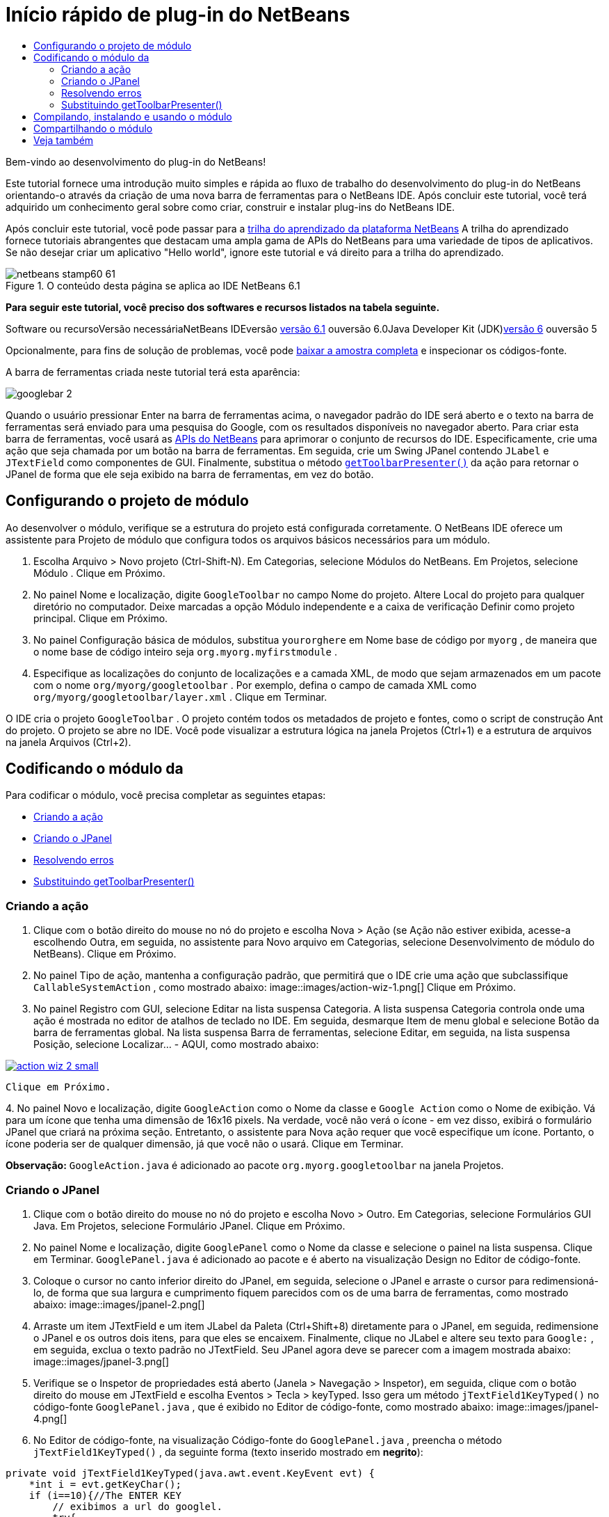 // 
//     Licensed to the Apache Software Foundation (ASF) under one
//     or more contributor license agreements.  See the NOTICE file
//     distributed with this work for additional information
//     regarding copyright ownership.  The ASF licenses this file
//     to you under the Apache License, Version 2.0 (the
//     "License"); you may not use this file except in compliance
//     with the License.  You may obtain a copy of the License at
// 
//       http://www.apache.org/licenses/LICENSE-2.0
// 
//     Unless required by applicable law or agreed to in writing,
//     software distributed under the License is distributed on an
//     "AS IS" BASIS, WITHOUT WARRANTIES OR CONDITIONS OF ANY
//     KIND, either express or implied.  See the License for the
//     specific language governing permissions and limitations
//     under the License.
//

= Início rápido de plug-in do NetBeans
:jbake-type: platform-tutorial
:jbake-tags: tutorials 
:jbake-status: published
:syntax: true
:source-highlighter: pygments
:toc: left
:toc-title:
:icons: font
:experimental:
:description: Início rápido de plug-in do NetBeans - Apache NetBeans
:keywords: Apache NetBeans Platform, Platform Tutorials, Início rápido de plug-in do NetBeans

Bem-vindo ao desenvolvimento do plug-in do NetBeans!

Este tutorial fornece uma introdução muito simples e rápida ao fluxo de trabalho do desenvolvimento do plug-in do NetBeans orientando-o através da criação de uma nova barra de ferramentas para o NetBeans IDE. Após concluir este tutorial, você terá adquirido um conhecimento geral sobre como criar, construir e instalar plug-ins do NetBeans IDE.

Após concluir este tutorial, você pode passar para a link:https://netbeans.org/kb/trails/platform.html[+trilha do aprendizado da plataforma NetBeans+] A trilha do aprendizado fornece tutoriais abrangentes que destacam uma ampla gama de APIs do NetBeans para uma variedade de tipos de aplicativos. Se não desejar criar um aplicativo "Hello world", ignore este tutorial e vá direito para a trilha do aprendizado.


image::images/netbeans-stamp60-61.gif[title="O conteúdo desta página se aplica ao IDE NetBeans 6.1"]


*Para seguir este tutorial, você preciso dos softwares e recursos listados na tabela seguinte.*

Software ou recursoVersão necessáriaNetBeans IDEversão link:http://download.netbeans.org/netbeans/6.1/final/[+versão 6.1+] ouversão 6.0Java Developer Kit (JDK)link:http://java.sun.com/javase/downloads/index.jsp[+versão 6+] ouversão 5

Opcionalmente, para fins de solução de problemas, você pode link:https://netbeans.org/files/documents/4/570/GoogleToolbar.zip[+baixar a amostra completa+] e inspecionar os códigos-fonte.

A barra de ferramentas criada neste tutorial terá esta aparência:

image::images/googlebar-2.png[]

Quando o usuário pressionar Enter na barra de ferramentas acima, o navegador padrão do IDE será aberto e o texto na barra de ferramentas será enviado para uma pesquisa do Google, com os resultados disponíveis no navegador aberto. Para criar esta barra de ferramentas, você usará as link:https://netbeans.org/download/dev/javadoc/[+APIs do NetBeans+] para aprimorar o conjunto de recursos do IDE. Especificamente, crie uma ação que seja chamada por um botão na barra de ferramentas. Em seguida, crie um Swing JPanel contendo  ``JLabel``  e  ``JTextField``  como componentes de GUI. Finalmente, substitua o método  ``link:https://netbeans.org/download/dev/javadoc/org-openide-util/org/openide/util/actions/CallableSystemAction.html#getToolbarPresenter()[+getToolbarPresenter()+]``  da ação para retornar o JPanel de forma que ele seja exibido na barra de ferramentas, em vez do botão.  


== Configurando o projeto de módulo

Ao desenvolver o módulo, verifique se a estrutura do projeto está configurada corretamente. O NetBeans IDE oferece um assistente para Projeto de módulo que configura todos os arquivos básicos necessários para um módulo.


[start=1]
1. Escolha Arquivo > Novo projeto (Ctrl-Shift-N). Em Categorias, selecione Módulos do NetBeans. Em Projetos, selecione Módulo . Clique em Próximo.

[start=2]
2. No painel Nome e localização, digite  ``GoogleToolbar``  no campo Nome do projeto. Altere Local do projeto para qualquer diretório no computador. Deixe marcadas a opção Módulo independente e a caixa de verificação Definir como projeto principal. Clique em Próximo.

[start=3]
3. No painel Configuração básica de módulos, substitua  ``yourorghere``  em Nome base de código por  ``myorg`` , de maneira que o nome base de código inteiro seja  ``org.myorg.myfirstmodule`` .

[start=4]
4. Especifique as localizações do conjunto de localizações e a camada XML, de modo que sejam armazenados em um pacote com o nome  ``org/myorg/googletoolbar`` . Por exemplo, defina o campo de camada XML como  ``org/myorg/googletoolbar/layer.xml`` . Clique em Terminar.

O IDE cria o projeto  ``GoogleToolbar`` . O projeto contém todos os metadados de projeto e fontes, como o script de construção Ant do projeto. O projeto se abre no IDE. Você pode visualizar a estrutura lógica na janela Projetos (Ctrl+1) e a estrutura de arquivos na janela Arquivos (Ctrl+2). 
 


== Codificando o módulo da

Para codificar o módulo, você precisa completar as seguintes etapas:

* <<creating-action,Criando a ação>>
* <<creating-panel,Criando o JPanel>>
* <<resolving-errors,Resolvendo erros>>
* <<overriding,Substituindo getToolbarPresenter()>>


=== Criando a ação


[start=1]
1. Clique com o botão direito do mouse no nó do projeto e escolha Nova > Ação (se Ação não estiver exibida, acesse-a escolhendo Outra, em seguida, no assistente para Novo arquivo em Categorias, selecione Desenvolvimento de módulo do NetBeans). Clique em Próximo.

[start=2]
2. No painel Tipo de ação, mantenha a configuração padrão, que permitirá que o IDE crie uma ação que subclassifique  ``CallableSystemAction`` , como mostrado abaixo: image::images/action-wiz-1.png[] Clique em Próximo.

[start=3]
3. No painel Registro com GUI, selecione Editar na lista suspensa Categoria. A lista suspensa Categoria controla onde uma ação é mostrada no editor de atalhos de teclado no IDE. Em seguida, desmarque Item de menu global e selecione Botão da barra de ferramentas global. Na lista suspensa Barra de ferramentas, selecione Editar, em seguida, na lista suspensa Posição, selecione Localizar... - AQUI, como mostrado abaixo: 
[.feature]
--
image::images/action-wiz-2-small.png[role="left", link="images/action-wiz-2.png"]
--
 Clique em Próximo.

[start=4]
4. 
No painel Novo e localização, digite  ``GoogleAction``  como o Nome da classe e  ``Google Action``  como o Nome de exibição. Vá para um ícone que tenha uma dimensão de 16x16 pixels. Na verdade, você não verá o ícone - em vez disso, exibirá o formulário JPanel que criará na próxima seção. Entretanto, o assistente para Nova ação requer que você especifique um ícone. Portanto, o ícone poderia ser de qualquer dimensão, já que você não o usará. Clique em Terminar.

*Observação:*  ``GoogleAction.java``  é adicionado ao pacote  ``org.myorg.googletoolbar``  na janela Projetos.


=== Criando o JPanel


[start=1]
1. Clique com o botão direito do mouse no nó do projeto e escolha Novo > Outro. Em Categorias, selecione Formulários GUI Java. Em Projetos, selecione Formulário JPanel. Clique em Próximo.

[start=2]
2. No painel Nome e localização, digite  ``GooglePanel``  como o Nome da classe e selecione o painel na lista suspensa. Clique em Terminar.  ``GooglePanel.java``  é adicionado ao pacote e é aberto na visualização Design no Editor de código-fonte.

[start=3]
3. Coloque o cursor no canto inferior direito do JPanel, em seguida, selecione o JPanel e arraste o cursor para redimensioná-lo, de forma que sua largura e cumprimento fiquem parecidos com os de uma barra de ferramentas, como mostrado abaixo: image::images/jpanel-2.png[]

[start=4]
4. Arraste um item JTextField e um item JLabel da Paleta (Ctrl+Shift+8) diretamente para o JPanel, em seguida, redimensione o JPanel e os outros dois itens, para que eles se encaixem. Finalmente, clique no JLabel e altere seu texto para  ``Google:`` , em seguida, exclua o texto padrão no JTextField. Seu JPanel agora deve se parecer com a imagem mostrada abaixo: image::images/jpanel-3.png[]

[start=5]
5. Verifique se o Inspetor de propriedades está aberto (Janela > Navegação > Inspetor), em seguida, clique com o botão direito do mouse em JTextField e escolha Eventos > Tecla > keyTyped. Isso gera um método  ``jTextField1KeyTyped()``  no código-fonte  ``GooglePanel.java`` , que é exibido no Editor de código-fonte, como mostrado abaixo: image::images/jpanel-4.png[]

[start=6]
6. No Editor de código-fonte, na visualização Código-fonte do  ``GooglePanel.java`` , preencha o método  ``jTextField1KeyTyped()`` , da seguinte forma (texto inserido mostrado em *negrito*):

[source,java]
----

    
private void jTextField1KeyTyped(java.awt.event.KeyEvent evt) {
    *int i = evt.getKeyChar();
    if (i==10){//The ENTER KEY
        // exibimos a url do googlel.
        try{
            URLDisplayer.getDefault().showURL
                    (new URL("http://www.google.com/search?hl=en&amp;q="+jTextField1.getText()+"&amp;btnG=Google+Search"));
        } catch (Exception eee){
            return;//nothing much to do
        }
    }*
}
----

Se precisar, clique com o botão direito do mouse no Editor de código-fonte e escolha Formatar (Alt+Shift+F).


=== Resolvendo erros

Observe que várias linhas de código são sublinhadas em vermelho, indicando erros. Isso acontece porque pacotes necessários ainda não foram importados. Coloque o cursor sobre o ícone da lâmpada exibido na coluna imediatamente à esquerda da linha vermelha de  ``URLDisplayer`` . É exibida uma dica de ferramenta, indicando o motivo do erro: 

image::images/tooltip.png[]

Para resolver isso, você precisa disponibilizar a classe  ``HtmlBrowser.URLDisplayer`` , incluída no pacote link:https://netbeans.org/download/dev/javadoc/org-openide-awt/org/openide/awt/package-summary.html[+  ``org.openide.awt`` +], para o seu projeto. Para isso, execute as seguintes etapas:


[start=1]
1. Clique com o botão direito do mouse no nó do projeto na janela Projetos e escolha Propriedades. Na caixa de diálogo Propriedades do projeto, selecione Bibliotecas sob o título Categorias. Em seguida, em Dependências de módulo, clique no botão Adicionar. A caixa de diálogo Adicionar dependência de módulo é exibida.

[start=2]
2. Na caixa de texto do filtro exibida na parte inferior da caixa de diálogo Adicionar dependência de módulo, comece a digitar  ``URLDisplayer``  e observe que a seleção dos módulos retornados se estreita até que somente a listagem restante seja a link:https://netbeans.org/download/dev/javadoc/org-openide-awt/overview-summary.html[+API de utilitários de IU+]: image::images/add-module-dependency.png[] Clique em OK, em seguida, clique em OK novamente para sair da caixa de diálogo Propriedades do projeto.

[start=3]
3. Clique com o botão direito do mouse no Editor de código-fonte e escolha Importações fixas (Alt+Shift+F). A caixa de diálogo Corrigir todas as importações é exibida, listando os caminhos sugeridos para classes não reconhecidas: image::images/fix-all-imports.png[] Clique em OK. O IDE cria as instruções de importação seguintes para  ``GooglePanel.java`` :

[source,java]
----

import java.net.URL;
import org.openide.awt.HtmlBrowser.URLDisplayer;               
            
----

Observe também que todos os erros desaparecem do Editor de código-fonte.


=== Substituindo getToolbarPresenter()

Como o JPanel que você criou é o componente real que exibirá a barra de ferramentas do Google, é preciso substituir o método link:https://netbeans.org/download/dev/javadoc/org-openide-util/org/openide/util/actions/CallableSystemAction.html#getToolbarPresenter()[+  ``getToolbarPresenter()`` +] na classe da ação. Em  ``GoogleAction.java`` , faça o seguinte:


[start=1]
1. Abaixo da declaração da classe, declare e defina a variável seguinte:

[source,java]
----

GooglePanel retValue = new GooglePanel();
            
----


[start=2]
2. Defina o método  ``getToolbarPresenter()``  para retornar a variável  ``retValue`` :

[source,java]
----

public java.awt.Component getToolbarPresenter() {
    return retValue;
}
            
----



== Compilando, instalando e usando o módulo

O NetBeans IDE usa um script de construção Ant para compilar e instalar seu módulo no IDE. O script de construção foi criado para você quando o projeto do módulo foi criado em <<creating-module-project,Configurando o projeto de módulo>> acima. Agora que o módulo está pronto para ser compilado e adicionado ao IDE, você pode usar o suporte a Ant do NetBeans IDE a fim fazê-lo:


[start=1]
1. Na janela Projetos, clique com o botão direito do mouse no nó do projeto  ``GoogleToolbar``  e escolha Instalar/Recarregar na plataforma de destino. O módulo é construído e instalado em uma nova instância do IDE (ou seja, a plataforma de destino). Por padrão, a plataforma de destino padrão é a versão do IDE em que você está trabalhando no momento. A plataforma de destino se abre, de modo que você possa experimentar o novo módulo.

[start=2]
2. Quando ele é instalado com êxito, o módulo adiciona um novo botão na barra de ferramentas Editar do IDE.

*Observação:* O botão da barra de ferramentas não exibe um ícone. Em vez disso, ele exibe o JPanel que você criou em <<creating-panel,Criando o JPanel>> acima: 

image::images/googlebar.png[]


[start=3]
3. Digite uma string de pesquisa no campo de texto: image::images/googlebar-2.png[]

[start=4]
4. Pressione Enter. O navegador padrão do IDE é iniciado. A URL do Google e a sua string de pesquisa são enviadas para o navegador e uma pesquisa é realizada. Quando os resultados da pesquisa são retornados, você pode visualizá-los no navegador.



== Compartilhando o módulo

Agora que você construiu um módulo de trabalho que aprimora o IDE, por que não compartilhá-lo com outros desenvolvedores? O NetBeans IDE oferece uma forma fácil de criar um arquivo de módulo binário do NetBeans (.nbm), que é um meio universal de permitir que outros o experimentem em suas próprias versões do IDE (na verdade, isso é o que você fez em <<installing-sample,Instalando a amostra>> acima. Para criar um binário do módulo, faça o seguinte:

Na janela Projetos, clique com o botão direito do mouse no nó do projeto  ``GoogleToolbar``  e escolha Criar NBM. O novo arquivo NBM é criado e você pode visualizá-lo na janela Arquivos (Ctrl+2): 

image::images/create-nbm.png[] 

 link:https://netbeans.org/about/contact_form.html?to=3&subject=Feedback:%20Google%20Toolbar%20Module%20Tutorial[+ Envie-nos seus comentários+]



== Veja também

Isto conclui o Início rápido do plug-in do NetBeans. Este documento descreveu como criar um plug-in que adiciona uma barra de ferramentas do Google Search ao IDE. Para obter mais informações sobre a criação e o desenvolvimento de plug-ins, consulte os seguintes recursos:

* link:https://netbeans.org/kb/trails/platform.html[+Outros tutoriais relacionados+]

* link:https://netbeans.org/download/dev/javadoc/[+Javadoc da API da NetBeans +]
